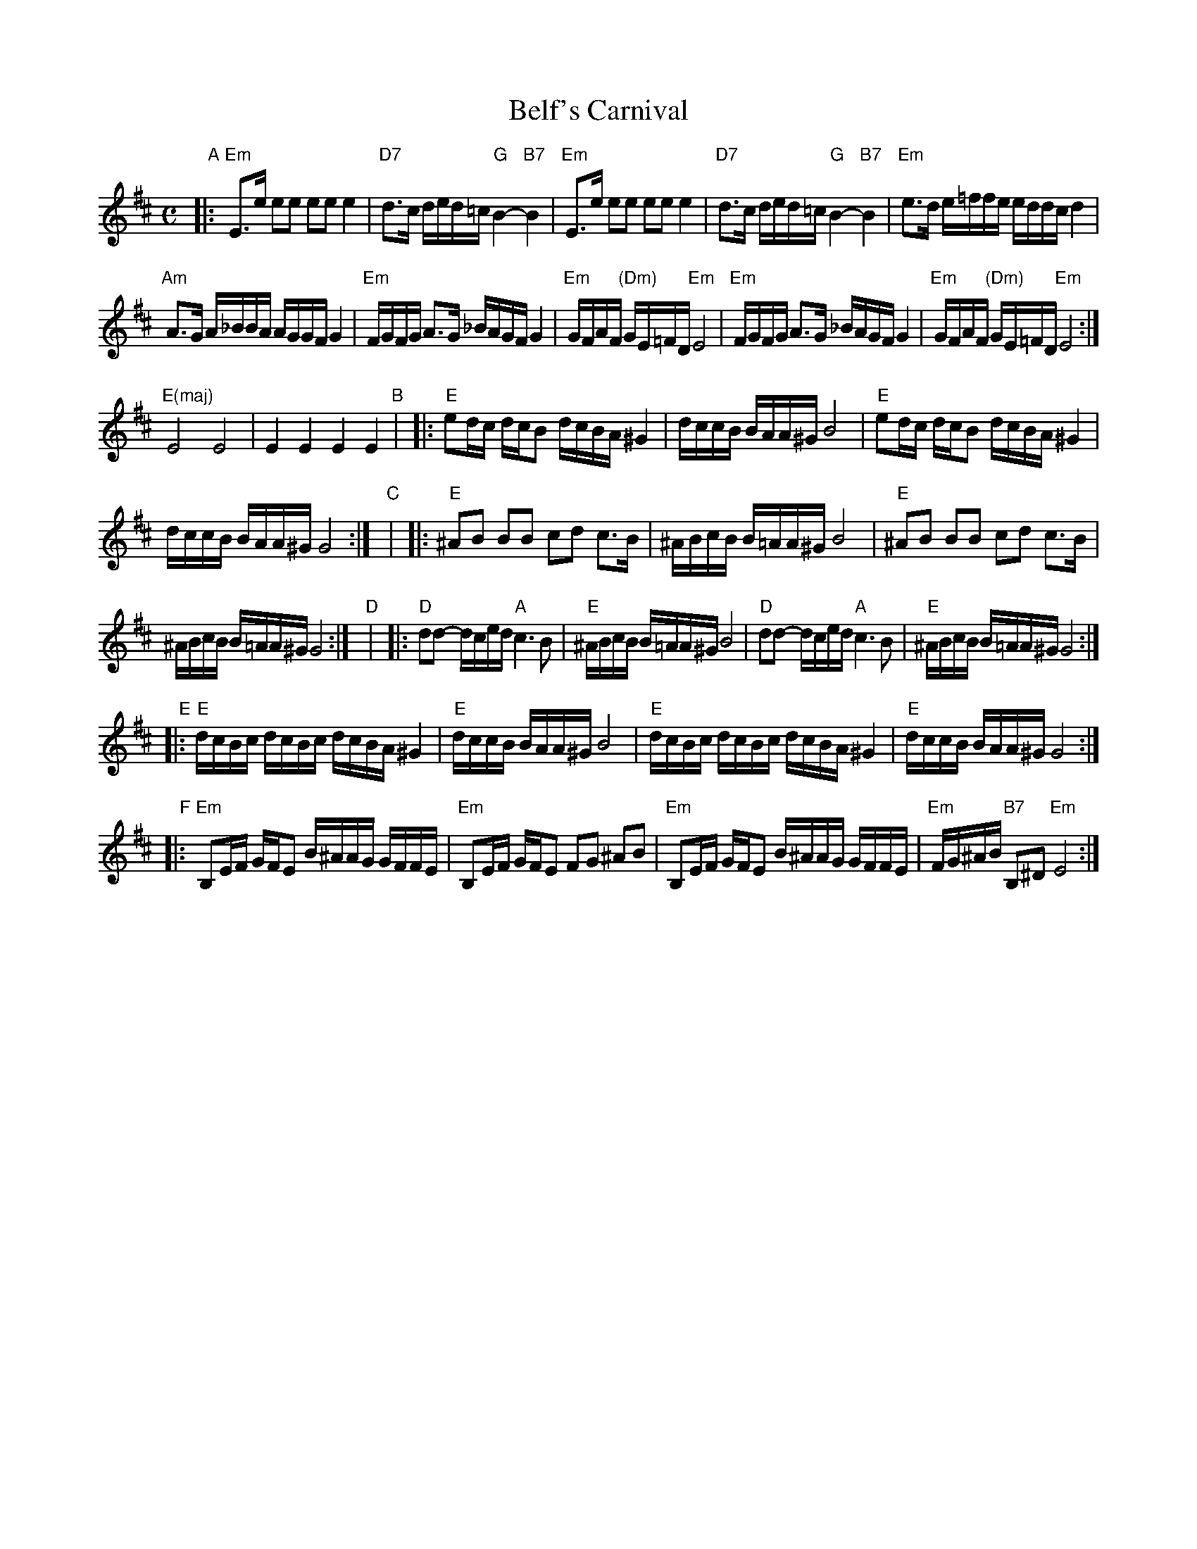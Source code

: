X: 70
T: Belf's Carnival
S: printed MS labelled "Belf/London"
Z: 2006 John Chambers <jc:trillian.mit.edu>
M: C
L: 1/16
K: Edor
"A"\
|: "Em"E3e e2e2 e2e2 e4 |\
  "D7"d3c ded=c "G"B4- "B7"B4 |\
  "Em"E3e e2e2 e2e2 e4 |\
  "D7"d3c ded=c "G"B4- "B7"B4 |\
  "Em"e3d e=ffe eddc d4 |
  "Am"A3G A_BBA AGGF G4 |\
  "Em"FGFG A3G _BAGF G4 |\
  "Em"GFAF "(Dm)"GE=FD "Em"E8 |\
  "Em"FGFG A3G _BAGF G4 |\
  "Em"GFAF "(Dm)"GE=FD "Em"E8 :|
  "E(maj)"E8 E8 |\
    E4 E4 E4 E4 \
"B"|\
|: "E"e2dc dcB2 dcBA ^G4 |\
  dccB BAA^G B8 |\
  "E"e2dc dcB2 dcBA ^G4 |
  dccB BAA^G G8 :| \
"C"|\
|: "E"^A2B2 B2B2 c2d2 c3B |\
  ^ABcB B=AA^G B8 |\
  "E"^A2B2 B2B2 c2d2 c3B |
  ^ABcB B=AA^G G8 :| \
"D"|\
|: "D"d2d2- dced "A"c6 B2 |\
  "E"^ABcB B=AA^G B8 |\
  "D"d2d2- dced "A"c6 B2 |\
  "E"^ABcB B=AA^G G8 :|
"E"\
|: "E"dcBc dcBc dcBA ^G4 |\
  "E"dccB BAA^G B8 |\
  "E"dcBc dcBc dcBA ^G4 |\
  "E"dccB BAA^G G8 :|
"F"\
|: "Em"B,2EF GFE2 B^AAG GFFE |\
  "Em"B,2EF GFE2 F2G2 ^A2B2 |\
  "Em"B,2EF GFE2 B^AAG GFFE |\
  "Em"FG^AB "B7"B,2^D2 "Em"E8 :|
